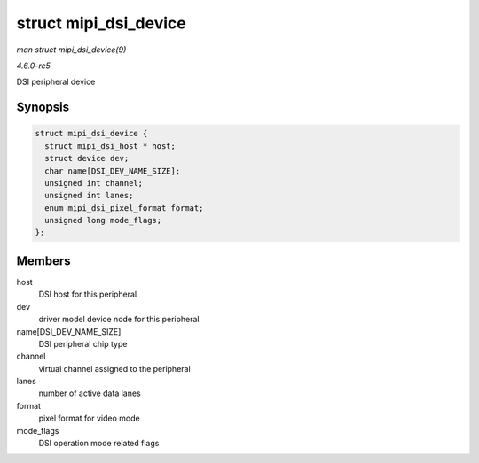 .. -*- coding: utf-8; mode: rst -*-

.. _API-struct-mipi-dsi-device:

======================
struct mipi_dsi_device
======================

*man struct mipi_dsi_device(9)*

*4.6.0-rc5*

DSI peripheral device


Synopsis
========

.. code-block:: c

    struct mipi_dsi_device {
      struct mipi_dsi_host * host;
      struct device dev;
      char name[DSI_DEV_NAME_SIZE];
      unsigned int channel;
      unsigned int lanes;
      enum mipi_dsi_pixel_format format;
      unsigned long mode_flags;
    };


Members
=======

host
    DSI host for this peripheral

dev
    driver model device node for this peripheral

name[DSI_DEV_NAME_SIZE]
    DSI peripheral chip type

channel
    virtual channel assigned to the peripheral

lanes
    number of active data lanes

format
    pixel format for video mode

mode_flags
    DSI operation mode related flags


.. ------------------------------------------------------------------------------
.. This file was automatically converted from DocBook-XML with the dbxml
.. library (https://github.com/return42/sphkerneldoc). The origin XML comes
.. from the linux kernel, refer to:
..
.. * https://github.com/torvalds/linux/tree/master/Documentation/DocBook
.. ------------------------------------------------------------------------------
